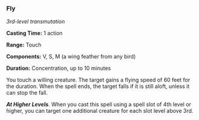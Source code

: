 *** Fly
:PROPERTIES:
:CUSTOM_ID: fly
:END:
/3rd-level transmutation/

*Casting Time:* 1 action

*Range:* Touch

*Components:* V, S, M (a wing feather from any bird)

*Duration:* Concentration, up to 10 minutes

You touch a willing creature. The target gains a flying speed of 60 feet
for the duration. When the spell ends, the target falls if it is still
aloft, unless it can stop the fall.

*/At Higher Levels/*. When you cast this spell using a spell slot of 4th
level or higher, you can target one additional creature for each slot
level above 3rd.
